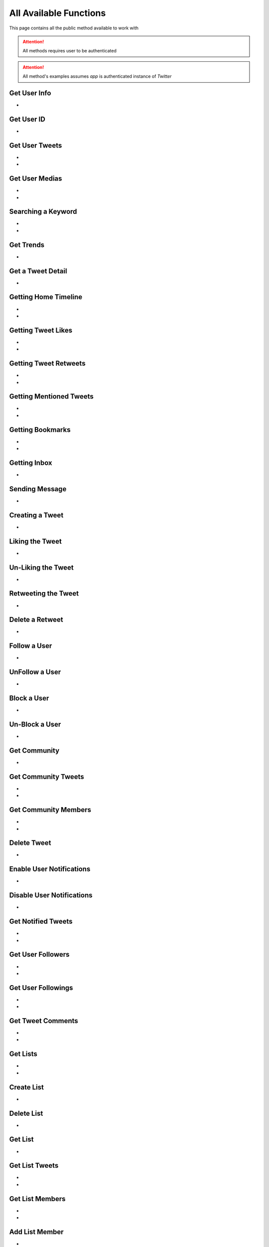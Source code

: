 
.. _all-functions:

=============
All Available Functions
=============

This page contains all the public method available to work with

.. attention:: All methods requires user to be authenticated
.. attention:: All method's examples assumes `app` is authenticated instance of `Twitter`


Get User Info
---------------------

- .. py:method:: Twitter().get_user_info(username: Union[str, int, list] = None)

    Get the User Info of the specified username

    .. py:data:: Arguments

        .. py:data:: username (optional)
            :type: str
            :value: None

            Username, User ID or List of User IDs of the user you want to get info of.


    .. py:data:: Return

        :return: `User` | list[`User`]


    .. code-block:: python

       user = app.get_user_info('elonmusk')


Get User ID
-------------------
- .. py:method:: Twitter().get_user_id(username: str)

    Get User ID of a specific Username

    .. tip::  (in case you only want User ID, you must be using this method)

    .. py:data:: Arguments

        .. py:data:: username
            :type: str

            Username of the user you want to get ID of.


        .. py:data:: Return

            :return: str


        .. code-block:: python

           user = app.get_user_id('elonmusk')



Get User Tweets
---------------------

- .. py:method:: Twitter().get_tweets(username: str , pages: int = 1, replies: bool = False, wait_time: int = 2, cursor: str = None)
- .. py:method:: Twitter().iter_tweets(username: str , pages: int = 1, replies: bool = False, wait_time: int = 2, cursor: str = None)

    Get the Tweets of the specified username (`iter` for generator)

    .. py:data:: Arguments

        .. py:data:: username
            :type: str

            Username of the user you want to get Tweets of.

        .. py:data:: pages (optional)
            :type: int
            :value: 1

            Number of Tweet Pages you want to get


        .. py:data:: replies (optional)
            :type: bool
            :value: False

            Fetch the Replied Tweets of the User

        .. py:data:: wait_time (optional)
            :type: int
            :value: 2

            Number of seconds to wait between multiple requests

        .. py:data:: cursor (optional)
            :type: str
            :value: None

             Pagination cursor if you want to get the pages from that cursor up-to (This cursor is different from actual API cursor)


    .. py:data:: Return

        :return: `UserTweets`
        :return: Generator : (`UserTweets` , list[`Tweet`])


    .. code-block:: python

       tweets = app.get_tweets('elonmusk')
       for tweet in tweets:
           print(tweet)


Get User Medias
---------------------

- .. py:method:: Twitter().get_user_media(username: str , pages: int = 1, wait_time: int = 2, cursor: str = None)
- .. py:method:: Twitter().iter_user_media(username: str , pages: int = 1, wait_time: int = 2, cursor: str = None)

    Get the User Media of the specified username (`iter` for generator)

    .. py:data:: Arguments

        .. py:data:: username
            :type: str

            Username of the user you want to get Tweets of.

        .. py:data:: pages (optional)
            :type: int
            :value: 1

            Number of Tweet Pages you want to get

        .. py:data:: wait_time (optional)
            :type: int
            :value: 2

            Number of seconds to wait between multiple requests

        .. py:data:: cursor (optional)
            :type: str
            :value: None

             Pagination cursor if you want to get the pages from that cursor up-to (This cursor is different from actual API cursor)


    .. py:data:: Return

        :return: `UserMedia`
        :return: Generator : (`UserMedia` , list[`Tweet`])


    .. code-block:: python

       tweets = app.get_user_media('elonmusk')
       for tweet in tweets:
           print(tweet.media)



Searching a Keyword
---------------------

- .. py:method:: Twitter().search(keyword: str, pages: int = 1, filter_: str = None, wait_time: int = 2, cursor: str = None)
- .. py:method:: Twitter().iter_search(keyword: str, pages: int = 1, filter_: str = None, wait_time: int = 2, cursor: str = None)

    Search for a keyword or hashtag on Twitter (`iter` for generator)

    .. py:data:: Arguments

        .. py:data:: keyword (Required)
            :type: str

            The keyword which is supposed to be searched

        .. py:data:: pages (optional)
            :type: int
            :value: 1

            Number of Tweet Pages you want to get


        .. py:data:: filter_ (optional)
            :type: str
            :value: None

            Filter you would like to apply on the search. More about :ref:`filter`

        .. py:data:: wait_time (optional)
            :type: int
            :value: 2

            Number of seconds to wait between multiple requests

        .. py:data:: cursor (optional)
            :type: str
            :value: None

             Pagination cursor if you want to get the pages from that cursor up-to (This cursor is different from actual API cursor)


    .. py:data:: Return

        :return: `Search`
        :return: Generator: (`Search`, list[`Tweet`])


    .. code-block:: python

       tweets = app.search('elonmusk')
       for tweet in tweets:
           print(tweet)


Get Trends
---------------------

- .. py:method:: Twitter().get_trends()

    Get 20 Local Trends


    .. py:data:: Return

        :return: list[`Trends`]


    .. code-block:: python

       from tweety import Twitter

       app = Twitter("session")
       all_trends = app.get_trends()
       for trend in all_trends:
           print(trend)


Get a Tweet Detail
---------------------

- .. py:method:: Twitter().tweet_detail(identifier: str)

    Search for a keyword or hashtag on Twitter

    .. py:data:: Arguments

        .. py:data:: identifier (Required)
            :type: str

            Either ID of the Tweet of URL of the Tweet you want to detail of.

    .. py:data:: Return

        :return: `Tweet`


    .. code-block:: python

       tweet = app.tweet_detail("https://twitter.com/Microsoft/status/1442542812197801985")


Getting Home Timeline
---------------------

- .. py:method:: Twitter().get_home_timeline(timeline_type: str = "HomeTimeline", pages: int = 1, wait_time: int = 2, cursor: str = None)
- .. py:method:: Twitter().iter_home_timeline(timeline_type: str = "HomeTimeline", pages: int = 1, wait_time: int = 2, cursor: str = None)


    Getting the Tweets from Home Page of Authenticated User (`iter` for generator)

    .. py:data:: Arguments

        .. py:data:: timeline_type (optional)
            :type: str
            :value: "HomeTimeline"

            The type of Timeline to Get ("HomeTimeline", "HomeLatestTimeline")

        .. py:data:: pages (optional)
            :type: int
            :value: 1

            Number of Tweet Pages you want to get

        .. py:data:: wait_time (optional)
            :type: int
            :value: 2

            Number of seconds to wait between multiple requests

        .. py:data:: cursor (optional)
            :type: str
            :value: None

             Pagination cursor if you want to get the pages from that cursor up-to (This cursor is different from actual API cursor)


    .. py:data:: Return

        :return: `SelfTimeline`
        :return: Generator: (`SelfTimeline`, list[`Tweet`])


    .. code-block:: python

       from tweety.types import HOME_TIMELINE_TYPE_FOR_YOU, HOME_TIMELINE_TYPE_FOLLOWING

       ...

       tweets = app.get_home_timeline(timeline_type=HOME_TIMELINE_TYPE_FOR_YOU)
       for tweet in tweets:
           print(tweet)


Getting Tweet Likes
---------------------

- .. py:method:: Twitter().get_tweet_likes(tweet_id: Union[str, Tweet] ,pages: int = 1, wait_time: int = 2, cursor: str = None)
- .. py:method:: Twitter().iter_tweet_likes(tweet_id: Union[str, Tweet] ,pages: int = 1, wait_time: int = 2, cursor: str = None)


    Getting the Users who have Likes of Tweet (`iter` for generator)

    .. py:data:: Arguments

        .. py:data:: tweet_id
            :type: str | Tweet
            :value: 1

            ID of the Tweet

        .. py:data:: pages (optional)
            :type: int
            :value: 1

            Number of Tweet Pages you want to get

        .. py:data:: wait_time (optional)
            :type: int
            :value: 2

            Number of seconds to wait between multiple requests

        .. py:data:: cursor (optional)
            :type: str
            :value: None

             Pagination cursor if you want to get the pages from that cursor up-to (This cursor is different from actual API cursor)


    .. py:data:: Return

        :return: `TweetLikes`
        :return: Generator: (`TweetLikes`, list[`Tweet`])


    .. code-block:: python

       tweet = app.tweet_detail("1232515235253352")
       likes = app.get_tweet_likes(tweet)
       for like in likes:
           print(like)


Getting Tweet Retweets
---------------------

- .. py:method:: Twitter().get_tweet_retweets(tweet_id: Union[str, Tweet] ,pages: int = 1, wait_time: int = 2, cursor: str = None)
- .. py:method:: Twitter().iter_tweet_retweets(tweet_id: Union[str, Tweet] ,pages: int = 1, wait_time: int = 2, cursor: str = None)

    Getting the Users who have Retweeted of Tweet (`iter` for generator)

    .. py:data:: Arguments

        .. py:data:: tweet_id
            :type: str | Tweet
            :value: 1

            ID of the Tweet

        .. py:data:: pages (optional)
            :type: int
            :value: 1

            Number of Tweet Pages you want to get

        .. py:data:: wait_time (optional)
            :type: int
            :value: 2

            Number of seconds to wait between multiple requests

        .. py:data:: cursor (optional)
            :type: str
            :value: None

             Pagination cursor if you want to get the pages from that cursor up-to (This cursor is different from actual API cursor)


    .. py:data:: Return

        :return: `TweetRetweets`
        :return: Generator: (`TweetRetweets`, list[`Tweet`])


    .. code-block:: python

       tweet = app.tweet_detail("1232515235253352")
       users = app.get_tweet_retweets(tweet)
       for user in users:
           print(user)


Getting Mentioned Tweets
---------------------

- .. py:method:: Twitter().get_mentions(pages: int = 1, wait_time: int = 2, cursor: str = None)
- .. py:method:: Twitter().iter_mentions(pages: int = 1, wait_time: int = 2, cursor: str = None)


    Getting the Tweets in which the authenticated user is mentioned (`iter` for generator)

    .. py:data:: Arguments

        .. py:data:: pages (optional)
            :type: int
            :value: 1

            Number of Tweet Pages you want to get

        .. py:data:: wait_time (optional)
            :type: int
            :value: 2

            Number of seconds to wait between multiple requests

        .. py:data:: cursor (optional)
            :type: str
            :value: None

             Pagination cursor if you want to get the pages from that cursor up-to (This cursor is different from actual API cursor)


    .. py:data:: Return

        :return: `Mention`
        :return: Generator: (`Mention`, list[`Tweet`])


    .. code-block:: python

       tweets = app.get_mentions()
       for tweet in tweets:
           print(tweet)


Getting Bookmarks
---------------------

- .. py:method:: Twitter().get_bookmarks(pages: int = 1, wait_time: int = 2, cursor: str = None)
- .. py:method:: Twitter().iter_bookmarks(pages: int = 1, wait_time: int = 2, cursor: str = None)


    Getting the Bookmarked Tweets of authenticated user (`iter` for generator)

    .. py:data:: Arguments

        .. py:data:: pages (optional)
            :type: int
            :value: 1

            Number of Tweet Pages you want to get

        .. py:data:: wait_time (optional)
            :type: int
            :value: 2

            Number of seconds to wait between multiple requests

        .. py:data:: cursor (optional)
            :type: str
            :value: None

             Pagination cursor if you want to get the pages from that cursor up-to (This cursor is different from actual API cursor)


    .. py:data:: Return

        :return: `Bookmarks`
        :return: Generator: (`Bookmarks`, list[`Tweet`])


    .. code-block:: python

       tweets = app.get_bookmarks()
       for tweet in tweets:
           print(tweet)


Getting Inbox
---------------------

- .. py:method:: Twitter().get_inbox(user_id: Union[int, str, User] = None, cursor: str = None)

    Getting the inbox of authenticated user

    .. py:data:: Arguments

        .. py:data:: user_id (optional)
            :type: Union[int, str, User]
            :value: None

            User ID of the user whom to get the conversation of (coming soon)

        .. py:data:: cursor (optional)
            :type: str
            :value: None

            Pagination cursor of inbox which will be used to get the new messages


    .. py:data:: Return

        :return: `Inbox`


    .. code-block:: python

       inbox = app.get_inbox()
       for conversation in inbox:
           print(conversation)

Sending Message
---------------------

- .. py:method:: Twitter().send_message(username: Union[str, int, User], text: str, file: Union[str, UploadedMedia] = None, in_group:bool = False)

    Sending Message to a User

    .. py:data:: Arguments

        .. py:data:: username
            :type: Union[int, str, User]

            Username of User ID of the user whom to send the message

        .. py:data:: text
            :type: str

            Content of the message to be sent

        .. py:data:: file
            :type: str

            Filepath of the file to be sent

        .. py:data:: in_group
            :type: bool

            Either Message is begin sent in group or not


    .. py:data:: Return

        :return: `Message`


    .. code-block:: python

       message = app.send_message("user", "Hi")

Creating a Tweet
---------------------

- .. py:method:: Twitter().create_tweet(text: str, files: list[Union[str, UploadedMedia, tuple[str, str]]] = None, filter_: str = None, reply_to: str = None, quote: str = None)

    Create a Tweet using the authenticated user

    .. py:data:: Arguments

        .. py:data:: text
            :type: str

            Content of the message to be sent

        .. py:data:: files(optional)
            :type: list[Union[str, UploadedMedia, tuple[str, str]]]

            List of Filepath of the files to be sent

        .. py:data:: filter_ (optional)
            :type: str |  TweetConversationFilters

           Filter to be applied for Tweet Audience. More about :ref:`filter`

        .. py:data:: reply_to (optional)
            :type: str | Tweet

            ID of tweet to reply to

        .. py:data:: quote
            :type: str | Tweet

            ID of tweet to Quote

    .. py:data:: Return

        :return: `Tweet`


    .. code-block:: python

       message = app.create_tweet("user", reply_to="1690430294208483322")

Liking the Tweet
---------------------

- .. py:method:: Twitter().like_tweet(tweet_id: Union[str, int , Tweet])

    Post a Like on a Tweet

    .. py:data:: Arguments

        .. py:data:: tweet_id
            :type: str | int | Tweet

            Id of the Tweet


    .. py:data:: Return

        :return: bool


    .. code-block:: python

       app.like_tweet("123456789")

Un-Liking the Tweet
---------------------

- .. py:method:: Twitter().unlike_tweet(tweet_id: Union[str, int , Tweet])

    UnLike a Posted a Like on a Tweet

    .. py:data:: Arguments

        .. py:data:: tweet_id
            :type: str | int | Tweet

            Id of the Tweet


    .. py:data:: Return

        :return: bool


    .. code-block:: python

       app.unlike_tweet("123456789")

Retweeting the Tweet
---------------------

- .. py:method:: Twitter().retweet_tweet(tweet_id: Union[str, int , Tweet])

    Post a Retweet on a Tweet

    .. py:data:: Arguments

        .. py:data:: tweet_id
            :type: str | int | Tweet

            Id of the Tweet


    .. py:data:: Return

        :return: bool


    .. code-block:: python

       app.retweet_tweet("123456789")

Delete a Retweet
---------------------

- .. py:method:: Twitter().delete_retweet(tweet_id: Union[str, int , Tweet])

    Delete a Retweet on a Tweet

    .. py:data:: Arguments

        .. py:data:: tweet_id
            :type: str | int | Tweet

            Id of the Tweet


    .. py:data:: Return

        :return: bool


    .. code-block:: python

       app.delete_retweet("123456789")

Follow a User
---------------------

- .. py:method:: Twitter().follow_user(user_id: Union[str, int , User])

    Follow a User

    .. py:data:: Arguments

        .. py:data:: user_id
            :type: str | int | User

            Id of the User

    .. py:data:: Return

        :return: `User`


    .. code-block:: python

       app.follow_user("123456789")

UnFollow a User
---------------------

- .. py:method:: Twitter().unfollow_user(user_id: Union[str, int , User])

    Un-Follow a User

    .. py:data:: Arguments

        .. py:data:: user_id
            :type: str | int | User

            Id of the User

    .. py:data:: Return

        :return: `User`


    .. code-block:: python

       app.unfollow_user("123456789")

Block a User
---------------------

- .. py:method:: Twitter().block_user(user_id: Union[str, int , User])

    Block a User

    .. py:data:: Arguments

        .. py:data:: user_id
            :type: str | int | User

            Id of the User

    .. py:data:: Return

        :return: `User`


    .. code-block:: python

       app.block_user("123456789")

Un-Block a User
---------------------

- .. py:method:: Twitter().unblock_user(user_id: Union[str, int , User])

    Block a User

    .. py:data:: Arguments

        .. py:data:: user_id
            :type: str | int | User

            Id of the User

    .. py:data:: Return

        :return: `User`


    .. code-block:: python

       app.unblock_user("123456789")

Get Community
---------------------

- .. py:method:: Twitter().get_community(community_id: Union[str, int])

    Get a Community Details

    .. py:data:: Arguments

        .. py:data:: community_id
            :type: str | int

            Id of the Community

    .. py:data:: Return

        :return: `Community`


    .. code-block:: python

       from tweety import Twitter

       app = Twitter("session")
       app.get_community("123456789")

Get Community Tweets
---------------------

- .. py:method:: Twitter().get_community_tweets(community_id: str , pages: int = 1, filter_: str = None, wait_time: int = 2, cursor: str = None)
- .. py:method:: Twitter().iter_community_tweets(community_id: str, pages: int = 1, filter_: str = None, wait_time: int = 2, cursor: str = None)

    Get the Tweets of the specified community (`iter` for generator)

    .. py:data:: Arguments

        .. py:data:: community_id (Required)
            :type: str | Community

            ID of the community you want to get Tweets of.

        .. py:data:: pages (optional)
            :type: int
            :value: 1

            Number of Tweet Pages you want to get


        .. py:data:: filter_ (optional)
            :type: str
            :value: None

            Filter you would like to apply on the tweets. More about :ref:`filter`

        .. py:data:: wait_time (optional)
            :type: int
            :value: 2

            Number of seconds to wait between multiple requests

        .. py:data:: cursor (optional)
            :type: str
            :value: None

             Pagination cursor if you want to get the pages from that cursor up-to (This cursor is different from actual API cursor)


    .. py:data:: Return

        :return: `CommunityTweets`
        :return: Generator: (`CommunityTweets`, list[`Tweet`])


    .. code-block:: python

       from tweety import Twitter

       app = Twitter("session")
       tweets = app.get_community_tweets(12345678)
       for tweet in tweets:
           print(tweet)

Get Community Members
---------------------

- .. py:method:: Twitter().get_community_members(community_id: str , pages: int = 1, filter_: str = None, wait_time: int = 2, cursor: str = None)
- .. py:method:: Twitter().iter_community_members(community_id: str, pages: int = 1, filter_: str = None, wait_time: int = 2, cursor: str = None)

    Get the Members of the specified community (`iter` for generator)

    .. py:data:: Arguments

        .. py:data:: community_id (Required)
            :type: str | Community

            ID of the community you want to get Tweets of.

        .. py:data:: pages (optional)
            :type: int
            :value: 1

            Number of Tweet Pages you want to get


        .. py:data:: filter_ (optional)
            :type: str
            :value: None

            Filter you would like to apply on the tweets. More about :ref:`filter`

        .. py:data:: wait_time (optional)
            :type: int
            :value: 2

            Number of seconds to wait between multiple requests

        .. py:data:: cursor (optional)
            :type: str
            :value: None

             Pagination cursor if you want to get the pages from that cursor up-to (This cursor is different from actual API cursor)


    .. py:data:: Return

        :return: `CommunityMembers`
        :return: Generator: (`CommunityMembers`, list[`User`])


    .. code-block:: python

       from tweety import Twitter

       app = Twitter("session")
       users = app.get_community_members(12345678)
       for user in users:
           print(user)

Delete Tweet
--------------
- .. py:method:: Twitter().delete_tweet(tweet_id: Union[str, int, Tweet])

    Delete a Tweet posted by authenticated user

    .. py:data:: Arguments

        .. py:data:: tweet_id
            :type: str | int | Tweet

            Id of the Tweet

    .. py:data:: Return

        :return: Bool


    .. code-block:: python

       app.delete_tweet("123456789")

Enable User Notifications
--------------------------
- .. py:method:: Twitter().enable_user_notification(user_id: Union[str, int, User])

     Enable user notification on new tweet from specific user

    .. py:data:: Arguments

        .. py:data:: user_id
            :type: str | int | User

            Id of the User

    .. py:data:: Return

        :return: Bool


    .. code-block:: python

       app.enable_user_notification("123456789")

Disable User Notifications
--------------------------
- .. py:method:: Twitter().disable_user_notification(user_id: Union[str, int, User])

     Disable user notification on new tweet from specific user

    .. py:data:: Arguments

        .. py:data:: user_id
            :type: str | int | User

            Id of the User

    .. py:data:: Return

        :return: Bool


    .. code-block:: python

       app.disable_user_notification("123456789")

Get Notified Tweets
---------------------

- .. py:method:: Twitter().get_tweet_notifications(pages: int = 1, wait_time: int = 2, cursor: str = None)
- .. py:method:: Twitter().iter_tweet_notifications(pages: int = 1, wait_time: int = 2, cursor: str = None)


    Get the Tweets of the user whom the authenticated user has enabled the New Tweet Notification , (use `iter` for generator)

    .. py:data:: Arguments

        .. py:data:: pages (optional)
            :type: int
            :value: 1

            Number of Tweet Pages you want to get


        .. py:data:: wait_time (optional)
            :type: int
            :value: 2

            Number of seconds to wait between multiple requests

        .. py:data:: cursor (optional)
            :type: str
            :value: None

             Pagination cursor if you want to get the pages from that cursor up-to (This cursor is different from actual API cursor)


    .. py:data:: Return

        :return: `TweetNotifications`
        :return: Generator: (`TweetNotifications`, list[`Tweet`])

    .. code-block:: python

       tweets = app.get_tweet_notifications()
       for tweet in tweets:
           print(tweet)

Get User Followers
---------------------

- .. py:method:: Twitter().get_user_followers(username: str , pages: int = 1, wait_time: int = 2, cursor: str = None)
- .. py:method:: Twitter().iter_user_followers(username: str , pages: int = 1, wait_time: int = 2, cursor: str = None)

    Get the Followers of specified User , (use `iter` for generator)

    .. py:data:: Arguments

        .. py:data:: username
            :type: str

            Username of the target user

        .. py:data:: pages (optional)
            :type: int
            :value: 1

            Number of Tweet Pages you want to get


        .. py:data:: wait_time (optional)
            :type: int
            :value: 2

            Number of seconds to wait between multiple requests

        .. py:data:: cursor (optional)
            :type: str
            :value: None

             Pagination cursor if you want to get the pages from that cursor up-to (This cursor is different from actual API cursor)


    .. py:data:: Return

        :return: `UserFollowers`
        :return: Generator: (`UserFollowers`, list[`User`])


    .. code-block:: python

       from tweety import Twitter

       app = Twitter("session")
       users = app.get_user_followers()
       for user in users:
           print(user)

Get User Followings
---------------------

- .. py:method:: Twitter().get_user_followings(username: str , pages: int = 1, wait_time: int = 2, cursor: str = None)
- .. py:method:: Twitter().iter_user_followings(username: str , pages: int = 1, wait_time: int = 2, cursor: str = None)

    Get the Followings of specified User , (use `iter` for generator)

    .. py:data:: Arguments

        .. py:data:: username
            :type: str

            Username of the target user

        .. py:data:: pages (optional)
            :type: int
            :value: 1

            Number of Tweet Pages you want to get


        .. py:data:: wait_time (optional)
            :type: int
            :value: 2

            Number of seconds to wait between multiple requests

        .. py:data:: cursor (optional)
            :type: str
            :value: None

             Pagination cursor if you want to get the pages from that cursor up-to (This cursor is different from actual API cursor)


    .. py:data:: Return

        :return: `UserFollowings`
        :return: Generator: (`UserFollowings`, list[`User`])


    .. code-block:: python

       from tweety import Twitter

       app = Twitter("session")
       users = app.get_user_followings()
       for user in users:
           print(user)

Get Tweet Comments
---------------------

- .. py:method:: Twitter().get_tweet_comments(tweet_id: int , pages: int = 1, wait_time: int = 2, cursor: str = None, get_hidden: bool = False)
- .. py:method:: Twitter().iter_tweet_comments(tweet_id: int , pages: int = 1, wait_time: int = 2, cursor: str = None, get_hidden: bool = False)

    Get the Comments of specified Tweet , (use `iter` for generator)

    .. py:data:: Arguments

        .. py:data:: tweet_id
            :type: str | int | Tweet

            Target Tweet

        .. py:data:: pages (optional)
            :type: int
            :value: 1

            Number of Tweet Pages you want to get


        .. py:data:: wait_time (optional)
            :type: int
            :value: 2

            Number of seconds to wait between multiple requests

        .. py:data:: cursor (optional)
            :type: str
            :value: None

             Pagination cursor if you want to get the pages from that cursor up-to (This cursor is different from actual API cursor)

        .. py:data:: get_hidden (optional)
            :type: bool
            :value: False

            Get hidden comments or not

    .. py:data:: Return

        :return: `TweetComments`
        :return: Generator: (`TweetComments`, list[`ConversationThread`])


    .. code-block:: python

       from tweety import Twitter

       app = Twitter("session")
       threads = app.get_tweet_comments("123456789")
       for thread in threads:
           print(thread)

Get Lists
---------------------

- .. py:method:: Twitter().get_lists(pages: int = 1, wait_time: int = 2, cursor: str = None)
- .. py:method:: Twitter().iter_lists(pages: int = 1, wait_time: int = 2, cursor: str = None)

    Get lists of `Authenticated User`

    .. py:data:: Arguments

        .. py:data:: pages (optional)
            :type: int
            :value: 1

            Number of  Pages you want to get


        .. py:data:: wait_time (optional)
            :type: int
            :value: 2

            Number of seconds to wait between multiple requests

        .. py:data:: cursor (optional)
            :type: str
            :value: None

             Pagination cursor if you want to get the pages from that cursor up-to (This cursor is different from actual API cursor)

    .. py:data:: Return

        :return: `Lists`
        :return: Generator: (`Lists`, list[`TwList`])


    .. code-block:: python

       lists = app.get_lists()
       for _list in lists:
           print(_list)

Create List
---------------------

- .. py:method:: Twitter().create_list(name: str, description: str = "", is_private: bool = False)

    Create a List on Twitter

    .. py:data:: Arguments

        .. py:data:: name
            :type: str

            Name of List

        .. py:data:: description
            :type: str
            :value: ""

            Description of List

        .. py:data:: is_private
            :type: bool

            Either to create the list private or not

    .. py:data:: Return

        :return: `TwList`


    .. code-block:: python

       _list = app.create_list("list_name")
       print(_list)

Delete List
---------------------

- .. py:method:: Twitter().delete_list(list_id: int)

    Delete a List using List ID if authenticated user is Admin

    .. py:data:: Arguments

        .. py:data:: list_id
            :type: int | str

            ID of Target List

    .. py:data:: Return

        :return: bool


    .. code-block:: python

       _list = app.delete_list("123515")
       print(_list)

Get List
---------------------

- .. py:method:: Twitter().get_list(list_id: int)

    Get a List using List ID

    .. py:data:: Arguments

        .. py:data:: list_id
            :type: int | str

            ID of Target List

    .. py:data:: Return

        :return: `TwList`


    .. code-block:: python

       _list = app.get_list("123515")
       print(_list)

Get List Tweets
---------------------

- .. py:method:: Twitter().get_list_tweets(list_id: int , pages: int = 1, wait_time: int = 2, cursor: str = None)
- .. py:method:: Twitter().iter_list_tweets(list_id: int , pages: int = 1, wait_time: int = 2, cursor: str = None)

    Get Tweets of specific List (`iter` for generator)

    .. py:data:: Arguments

        .. py:data:: list_id
            :type: int | str

            ID of Target List

        .. py:data:: pages (optional)
            :type: int
            :value: 1

            Number of  Pages you want to get


        .. py:data:: wait_time (optional)
            :type: int
            :value: 2

            Number of seconds to wait between multiple requests

        .. py:data:: cursor (optional)
            :type: str
            :value: None

             Pagination cursor if you want to get the pages from that cursor up-to (This cursor is different from actual API cursor)


    .. py:data:: Return

        :return: `ListTweets`
        :return: Generator: (`ListTweets`, list[`Tweet`])


    .. code-block:: python

       tweets = app.get_list_tweets("123515")
       for tweet in tweets:
           print(tweet)


Get List Members
---------------------

- .. py:method:: Twitter().get_list_member(list_id: int , pages: int = 1, wait_time: int = 2, cursor: str = None)
- .. py:method:: Twitter().iter_list_member(list_id: int , pages: int = 1, wait_time: int = 2, cursor: str = None)

    Get Tweets of specific List (`iter` for generator)

    .. py:data:: Arguments

        .. py:data:: list_id
            :type: int | str

            ID of Target List

        .. py:data:: pages (optional)
            :type: int
            :value: 1

            Number of  Pages you want to get


        .. py:data:: wait_time (optional)
            :type: int
            :value: 2

            Number of seconds to wait between multiple requests

        .. py:data:: cursor (optional)
            :type: str
            :value: None

             Pagination cursor if you want to get the pages from that cursor up-to (This cursor is different from actual API cursor)


    .. py:data:: Return

        :return: `ListMembers`
        :return: Generator: (`ListMembers`, list[`User`])


    .. code-block:: python

       users = app.get_list_member("123515")
       for user in users:
           print(user)

Add List Member
---------------------

- .. py:method:: Twitter().add_list_member(list_id: int, user_id: int)

    Add a specific user from List

    .. py:data:: Arguments

        .. py:data:: list_id
            :type: int | str

            ID of Target List

        .. py:data:: user_id
            :type: int | str | User

            ID of User to be added

    .. py:data:: Return

        :return: `TwList`


    .. code-block:: python

       _list = app.add_list_member("123515", "elonmusk")
       print(_list)

Remove List Member
---------------------

- .. py:method:: Twitter().remove_list_member(list_id: int, user_id: int)

    Remove a specific user from List

    .. py:data:: Arguments

        .. py:data:: list_id
            :type: int | str

            ID of Target List

        .. py:data:: user_id
            :type: int | str | User

            ID of User to be added

    .. py:data:: Return

        :return: `TwList`


    .. code-block:: python

       _list = app.remove_list_member("123515", "elonmusk")
       print(_list)

Get Topic
---------------------

- .. py:method:: Twitter().get_topic(topic_id: Union[str, int])

    Get a topic using ID

    .. py:data:: Arguments

        .. py:data:: topic_id
            :type: int | str

            ID of Topic

    .. py:data:: Return

        :return: `Topic`


    .. code-block:: python

       topic = app.get_topic("123515")
       print(topic)

Get Topic Tweets
---------------------

- .. py:method:: Twitter().get_topic_tweets(topic_id: str , pages: int = 1, wait_time: int = 2, cursor: str = None)
- .. py:method:: Twitter().iter_topic_tweets(topic_id: str , pages: int = 1, wait_time: int = 2, cursor: str = None)

    Get the Tweets of the specified Topic (`iter` for generator)

    .. py:data:: Arguments

        .. py:data:: topic_id
            :type: str

            ID of the Topic

        .. py:data:: pages (optional)
            :type: int
            :value: 1

            Number of Tweet Pages you want to get


        .. py:data:: replies (optional)
            :type: bool
            :value: False

            Fetch the Replied Tweets of the User

        .. py:data:: wait_time (optional)
            :type: int
            :value: 2

            Number of seconds to wait between multiple requests

        .. py:data:: cursor (optional)
            :type: str
            :value: None

             Pagination cursor if you want to get the pages from that cursor up-to (This cursor is different from actual API cursor)


    .. py:data:: Return

        :return: `TopicTweets`
        :return: Generator : (`TopicTweets` , list[`Tweet`])


    .. code-block:: python

       tweets = app.get_topic_tweets('123456')
       for tweet in tweets:
           print(tweet)

Get Tweet Analytics
---------------------

- .. py:method:: Twitter().get_tweet_analytics(tweet_id: Union[str, int, Tweet])

    Get Analytics of a Tweet (made by authenticated user)

    .. py:data:: Arguments

        .. py:data:: tweet_id
            :type: int | str

            ID of Tweet

    .. py:data:: Return

        :return: `TweetAnalytics`


    .. code-block:: python

       tweet = app.get_tweet_analytics("123515")
       print(tweet)

Get Mutual Friends/Followers
---------------------

- .. py:method:: Twitter().get_mutual_followers(username: str , pages: int = 1, wait_time: int = 2, cursor: str = None)
- .. py:method:: Twitter().iter_mutual_followers(username: str , pages: int = 1, wait_time: int = 2, cursor: str = None)

    Get the Mutual Followers/Friends of a User (`iter` for generator)

    .. py:data:: Arguments

        .. py:data:: username
            :type: str

            Username of the user you want to get Tweets of.

        .. py:data:: pages (optional)
            :type: int
            :value: 1

            Number of Tweet Pages you want to get

        .. py:data:: wait_time (optional)
            :type: int
            :value: 2

            Number of seconds to wait between multiple requests

        .. py:data:: cursor (optional)
            :type: str
            :value: None

             Pagination cursor if you want to get the pages from that cursor up-to (This cursor is different from actual API cursor)


    .. py:data:: Return

        :return: `MutualFollowers`
        :return: Generator : (`MutualFollowers` , list[`User`])


    .. code-block:: python

       users = app.get_mutual_followers('elonmusk')
       for user in users:
           print(user)

Get Blocked Users
---------------------

- .. py:method:: Twitter().get_blocked_users(pages: int = 1, wait_time: int = 2, cursor: str = None)
- .. py:method:: Twitter().iter_blocked_users(pages: int = 1, wait_time: int = 2, cursor: str = None)

    Get the users blocked by authenticated user (`iter` for generator)

    .. py:data:: Arguments

        .. py:data:: pages (optional)
            :type: int
            :value: 1

            Number of Tweet Pages you want to get

        .. py:data:: wait_time (optional)
            :type: int
            :value: 2

            Number of seconds to wait between multiple requests

        .. py:data:: cursor (optional)
            :type: str
            :value: None

             Pagination cursor if you want to get the pages from that cursor up-to (This cursor is different from actual API cursor)


    .. py:data:: Return

        :return: `BlockedUsers`
        :return: Generator : (`BlockedUsers` , list[`User`])


    .. code-block:: python

       users = app.get_blocked_users()
       for user in users:
           print(user)

Get Translated Tweet
---------------------

- .. py:method:: Twitter().translate_tweet(tweet_id: Union[str, int, Tweet], language: str)

    Get specific Tweet in a specific Language

    .. py:data:: Arguments

        .. py:data:: tweet_id
            :type: int | str

            ID of Tweet

        .. py:data:: language
            :type: str

            Language to which you want to translate


    .. py:data:: Return

        :return: `TweetTranslate`


    .. code-block:: python

       from tweety.filters import Language

       ...

       tweet = app.translate_tweet("123515", Language.English)
       print(tweet)
